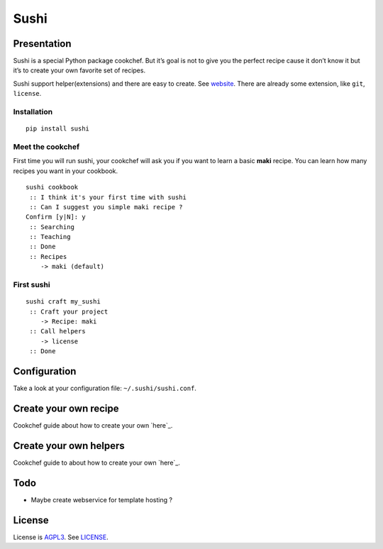 Sushi
=====

Presentation
------------

Sushi is a special Python package cookchef. But it’s goal is not to give
you the perfect recipe cause it don’t know it but it’s to create your
own favorite set of recipes.

Sushi support helper(extensions) and there are easy to create. See
`website`_. There are already some extension, like ``git``, ``license``.

Installation
~~~~~~~~~~~~

::

    pip install sushi

Meet the cookchef
~~~~~~~~~~~~~~~~~

First time you will run sushi, your cookchef will ask you if you want to
learn a basic **maki** recipe. You can learn how many recipes you want
in your cookbook.

::

    sushi cookbook
     :: I think it's your first time with sushi
     :: Can I suggest you simple maki recipe ?
    Confirm [y|N]: y
     :: Searching
     :: Teaching
     :: Done
     :: Recipes
        -> maki (default)

First sushi
~~~~~~~~~~~

::

    sushi craft my_sushi
     :: Craft your project
        -> Recipe: maki
     :: Call helpers
        -> license
     :: Done

Configuration
-------------

Take a look at your configuration file: ``~/.sushi/sushi.conf``.

Create your own recipe
----------------------

Cookchef guide about how to create your own `here`_.

Create your own helpers
-----------------------

Cookchef guide to about how to create your own `here`_.

Todo
----

-  Maybe create webservice for template hosting ?

License
-------

License is `AGPL3`_. See `LICENSE`_.

.. _website: http://sushi.socketubs.net/
.. _here: http://sushi.socketubs.net/recipes
.. _here: http://sushi.socketubs.net/helpers
.. _AGPL3: http://www.gnu.org/licenses/agpl.html
.. _LICENSE: https://raw.github.com/Socketubs/Sushi/master/LICENSE